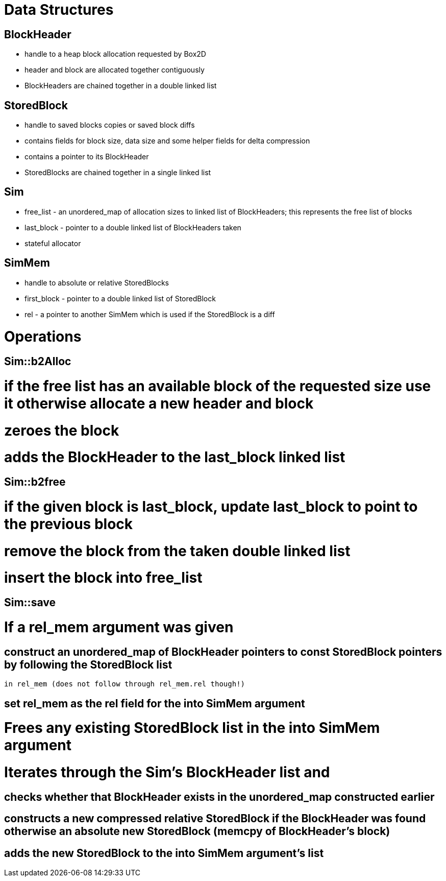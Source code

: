 = Data Structures

== BlockHeader

* handle to a heap block allocation requested by Box2D

* header and block are allocated together contiguously

* BlockHeaders are chained together in a double linked list

== StoredBlock

* handle to saved blocks copies or saved block diffs

* contains fields for block size, data size and some helper fields for delta compression

* contains a pointer to its BlockHeader

* StoredBlocks are chained together in a single linked list

== Sim

* free_list - an unordered_map of allocation sizes to linked list of BlockHeaders; this represents the free list of blocks

* last_block - pointer to a double linked list of BlockHeaders taken

* stateful allocator

== SimMem

* handle to absolute or relative StoredBlocks

* first_block - pointer to a double linked list of StoredBlock

* rel - a pointer to another SimMem which is used if the StoredBlock is a diff

= Operations

== Sim::b2Alloc

# if the free list has an available block of the requested size use it otherwise allocate a new header and block

# zeroes the block

# adds the BlockHeader to the last_block linked list

== Sim::b2free

# if the given block is last_block, update last_block to point to the previous block

# remove the block from the taken double linked list

# insert the block into free_list

== Sim::save

# If a rel_mem argument was given

## construct an unordered_map of BlockHeader pointers to const StoredBlock pointers by following the StoredBlock list
   in rel_mem (does not follow through rel_mem.rel though!)

## set rel_mem as the rel field for the into SimMem argument

# Frees any existing StoredBlock list in the into SimMem argument

# Iterates through the Sim's BlockHeader list and

## checks whether that BlockHeader exists in the unordered_map constructed earlier

## constructs a new compressed relative StoredBlock if the BlockHeader was found otherwise an absolute new StoredBlock (memcpy of BlockHeader's block)

## adds the new StoredBlock to the into SimMem argument's list